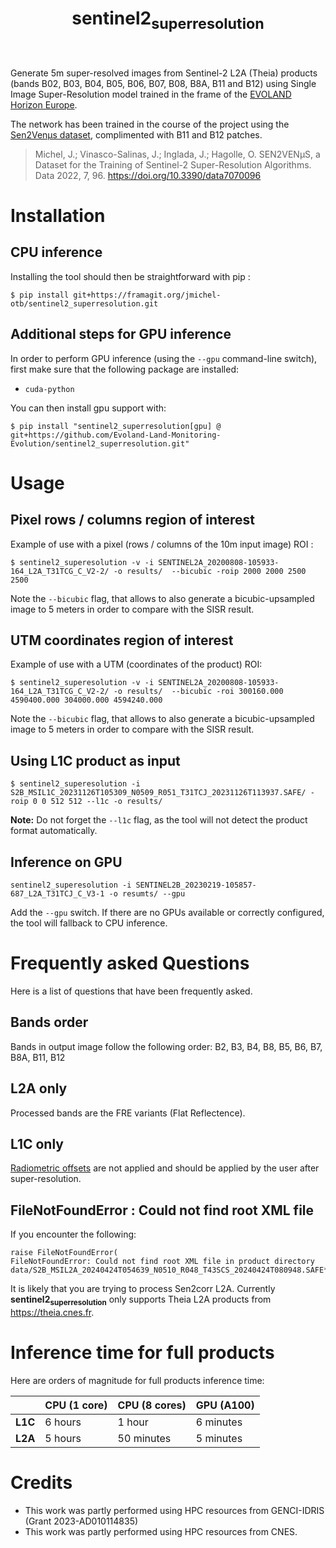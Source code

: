 #+TITLE: sentinel2_superresolution

Generate 5m super-resolved images from Sentinel-2 L2A (Theia) products (bands B02, B03, B04, B05, B06, B07, B08, B8A, B11 and B12) using Single Image Super-Resolution model trained in the frame of the [[https://www.evo-land.eu/][EVOLAND Horizon Europe]].

The network has been trained in the course of the project using the [[https://doi.org/10.5281/zenodo.6514159][Sen2Venµs dataset]], complimented with B11 and B12 patches.

#+BEGIN_QUOTE
Michel, J.; Vinasco-Salinas, J.; Inglada, J.; Hagolle, O. SEN2VENµS, a Dataset for the Training of Sentinel-2 Super-Resolution Algorithms. Data 2022, 7, 96. https://doi.org/10.3390/data7070096 
#+END_QUOTE


* Installation

** CPU inference

Installing the tool should then be straightforward with pip :

#+begin_src shell
$ pip install git+https://framagit.org/jmichel-otb/sentinel2_superresolution.git
#+end_src

** Additional steps for GPU inference

In order to perform GPU inference (using the ~--gpu~ command-line switch), first make sure that the following package are installed:
- ~cuda-python~

You can then install gpu support with:
#+begin_src shell
$ pip install "sentinel2_superresolution[gpu] @ git+https://github.com/Evoland-Land-Monitoring-Evolution/sentinel2_superresolution.git"
#+end_src


* Usage

** Pixel rows / columns region of interest

Example of use with a pixel (rows / columns of the 10m input image) ROI :

#+begin_src shell
$ sentinel2_superesolution -v -i SENTINEL2A_20200808-105933-164_L2A_T31TCG_C_V2-2/ -o results/  --bicubic -roip 2000 2000 2500 2500
#+end_src

Note the ~--bicubic~ flag, that allows to also generate a bicubic-upsampled image to 5 meters in order to compare with the SISR result.

** UTM coordinates region of interest
Example of use with a UTM (coordinates of the product) ROI:

#+begin_src shell
$ sentinel2_superesolution -v -i SENTINEL2A_20200808-105933-164_L2A_T31TCG_C_V2-2/ -o results/  --bicubic -roi 300160.000 4590400.000 304000.000 4594240.000
#+end_src

Note the ~--bicubic~ flag, that allows to also generate a bicubic-upsampled image to 5 meters in order to compare with the SISR result.

** Using L1C product as input

#+begin_src shell
$ sentinel2_superesolution -i S2B_MSIL1C_20231126T105309_N0509_R051_T31TCJ_20231126T113937.SAFE/ -roip 0 0 512 512 --l1c -o results/
#+end_src

*Note:* Do not forget the ~--l1c~ flag, as the tool will not detect the product format automatically.

** Inference on GPU

#+begin_src shell
sentinel2_superesolution -i SENTINEL2B_20230219-105857-687_L2A_T31TCJ_C_V3-1 -o resumts/ --gpu
#+end_src

Add the ~--gpu~ switch. If there are no GPUs available or correctly configured, the tool will fallback to CPU inference.

* Frequently asked Questions

Here is a list of questions that have been frequently asked.

** Bands order
Bands in output image follow the following order: B2, B3, B4, B8, B5, B6, B7, B8A, B11, B12

** L2A only
Processed bands are the FRE variants (Flat Reflectence).

** L1C only
[[https://scihub.copernicus.eu/news/News00931][Radiometric offsets]] are not applied and should be applied by the user after super-resolution.

** FileNotFoundError : Could not find root XML file

If you encounter the following:
#+begin_src shell
raise FileNotFoundError(
FileNotFoundError: Could not find root XML file in product directory data/S2B_MSIL2A_20240424T054639_N0510_R048_T43SCS_20240424T080948.SAFE****
#+end_src

It is likely that you are trying to process Sen2corr L2A. Currently *sentinel2_superresolution* only supports Theia L2A products from [[https://theia.cnes.fr]].

* Inference time for full products

Here are orders of magnitude for full products inference time:

|       | *CPU (1 core)* | *CPU (8 cores)* | *GPU (A100)*     |
|-------+----------------+-----------------+------------------|
| *L1C* | 6 hours        | 1 hour          | 6 minutes        |
| *L2A* | 5 hours        | 50 minutes      | 5 minutes        |


* Credits

- This work was partly performed using HPC resources from GENCI-IDRIS (Grant 2023-AD010114835)
- This work was partly performed using HPC resources from CNES.


